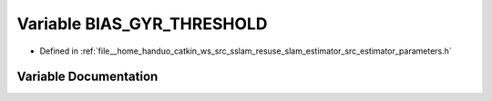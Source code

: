 .. _exhale_variable_slam__estimator_2src_2estimator_2parameters_8h_1aa157591c44e61f017c6d98321e439293:

Variable BIAS_GYR_THRESHOLD
===========================

- Defined in :ref:`file__home_handuo_catkin_ws_src_sslam_resuse_slam_estimator_src_estimator_parameters.h`


Variable Documentation
----------------------


.. doxygenvariable:: BIAS_GYR_THRESHOLD
